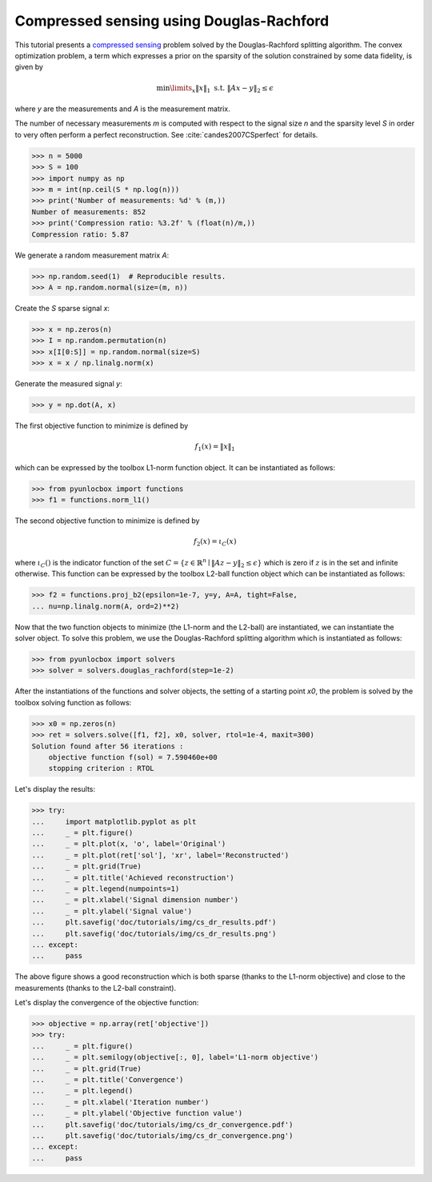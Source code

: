 =========================================
Compressed sensing using Douglas-Rachford
=========================================

This tutorial presents a `compressed sensing
<https://en.wikipedia.org/wiki/Compressed_sensing>`_ problem solved by the
Douglas-Rachford splitting algorithm. The convex optimization problem, a term
which expresses a prior on the sparsity of the solution constrained by some
data fidelity, is given by

.. math:: \min\limits_x \|x\|_1 \text{ s.t. } \|Ax-y\|_2 \leq \epsilon

where `y` are the measurements and `A` is the measurement matrix.

The number of necessary measurements `m` is computed with respect to the signal
size `n` and the sparsity level `S` in order to very often perform a perfect
reconstruction. See :cite:`candes2007CSperfect` for details.

>>> n = 5000
>>> S = 100
>>> import numpy as np
>>> m = int(np.ceil(S * np.log(n)))
>>> print('Number of measurements: %d' % (m,))
Number of measurements: 852
>>> print('Compression ratio: %3.2f' % (float(n)/m,))
Compression ratio: 5.87

We generate a random measurement matrix `A`:

>>> np.random.seed(1)  # Reproducible results.
>>> A = np.random.normal(size=(m, n))

Create the `S` sparse signal `x`:

>>> x = np.zeros(n)
>>> I = np.random.permutation(n)
>>> x[I[0:S]] = np.random.normal(size=S)
>>> x = x / np.linalg.norm(x)

Generate the measured signal `y`:

>>> y = np.dot(A, x)

The first objective function to minimize is defined by

.. math:: f_1(x) = \|x\|_1

which can be expressed by the toolbox L1-norm function object. It can be
instantiated as follows:

>>> from pyunlocbox import functions
>>> f1 = functions.norm_l1()

The second objective function to minimize is defined by

.. math:: f_2(x) = \iota_C(x)

where :math:`\iota_C()` is the indicator function of the set :math:`C =
\left\{z \in \mathbb{R}^n \mid \|Az-y\|_2 \leq \epsilon \right\}` which is zero
if :math:`z` is in the set and infinite otherwise. This function can be
expressed by the toolbox L2-ball function object which can be instantiated as
follows:

>>> f2 = functions.proj_b2(epsilon=1e-7, y=y, A=A, tight=False,
... nu=np.linalg.norm(A, ord=2)**2)

Now that the two function objects to minimize (the L1-norm and the L2-ball) are
instantiated, we can instantiate the solver object. To solve this problem, we
use the Douglas-Rachford splitting algorithm which is instantiated as follows:

>>> from pyunlocbox import solvers
>>> solver = solvers.douglas_rachford(step=1e-2)

After the instantiations of the functions and solver objects, the setting of a
starting point `x0`, the problem is solved by the toolbox solving function as
follows:

>>> x0 = np.zeros(n)
>>> ret = solvers.solve([f1, f2], x0, solver, rtol=1e-4, maxit=300)
Solution found after 56 iterations :
    objective function f(sol) = 7.590460e+00
    stopping criterion : RTOL

Let's display the results:

>>> try:
...     import matplotlib.pyplot as plt
...     _ = plt.figure()
...     _ = plt.plot(x, 'o', label='Original')
...     _ = plt.plot(ret['sol'], 'xr', label='Reconstructed')
...     _ = plt.grid(True)
...     _ = plt.title('Achieved reconstruction')
...     _ = plt.legend(numpoints=1)
...     _ = plt.xlabel('Signal dimension number')
...     _ = plt.ylabel('Signal value')
...     plt.savefig('doc/tutorials/img/cs_dr_results.pdf')
...     plt.savefig('doc/tutorials/img/cs_dr_results.png')
... except:
...     pass

.. image:: img/cs_dr_results.*

The above figure shows a good reconstruction which is both sparse (thanks to
the L1-norm objective) and close to the measurements (thanks to the L2-ball
constraint).

Let's display the convergence of the objective function:

>>> objective = np.array(ret['objective'])
>>> try:
...     _ = plt.figure()
...     _ = plt.semilogy(objective[:, 0], label='L1-norm objective')
...     _ = plt.grid(True)
...     _ = plt.title('Convergence')
...     _ = plt.legend()
...     _ = plt.xlabel('Iteration number')
...     _ = plt.ylabel('Objective function value')
...     plt.savefig('doc/tutorials/img/cs_dr_convergence.pdf')
...     plt.savefig('doc/tutorials/img/cs_dr_convergence.png')
... except:
...     pass

.. image:: img/cs_dr_convergence.*
